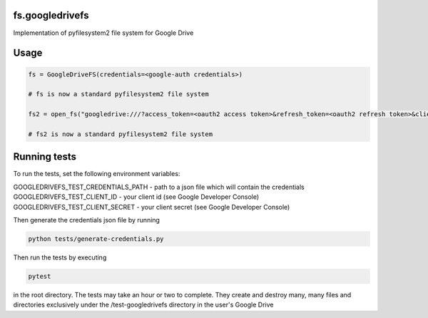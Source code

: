 fs.googledrivefs
================

.. image:: https://travis-ci.org/rkhwaja/fs.googledrivefs.svg?branch=master
    :target: https://travis-ci.org/rkhwaja/fs.googledrivefs 

.. image:: https://coveralls.io/repos/github/rkhwaja/fs.googledrivefs/badge.svg?branch=master
    :target: https://coveralls.io/github/rkhwaja/fs.googledrivefs?branch=master


Implementation of pyfilesystem2 file system for Google Drive

Usage
=====

.. code-block:: python

  fs = GoogleDriveFS(credentials=<google-auth credentials>)

  # fs is now a standard pyfilesystem2 file system

  fs2 = open_fs("googledrive:///?access_token=<oauth2 access token>&refresh_token=<oauth2 refresh token>&client_id=<oauth2 client id>&client_secret=<oauth2 client_secret>")

  # fs2 is now a standard pyfilesystem2 file system

Running tests
=============

To run the tests, set the following environment variables:

GOOGLEDRIVEFS_TEST_CREDENTIALS_PATH - path to a json file which will contain the credentials
GOOGLEDRIVEFS_TEST_CLIENT_ID - your client id (see Google Developer Console)
GOOGLEDRIVEFS_TEST_CLIENT_SECRET - your client secret (see Google Developer Console)

Then generate the credentials json file by running

.. code-block:: bash

  python tests/generate-credentials.py

Then run the tests by executing

.. code-block:: bash

  pytest

in the root directory. The tests may take an hour or two to complete. They create and destroy many, many files and directories exclusively under the /test-googledrivefs directory in the user's Google Drive
